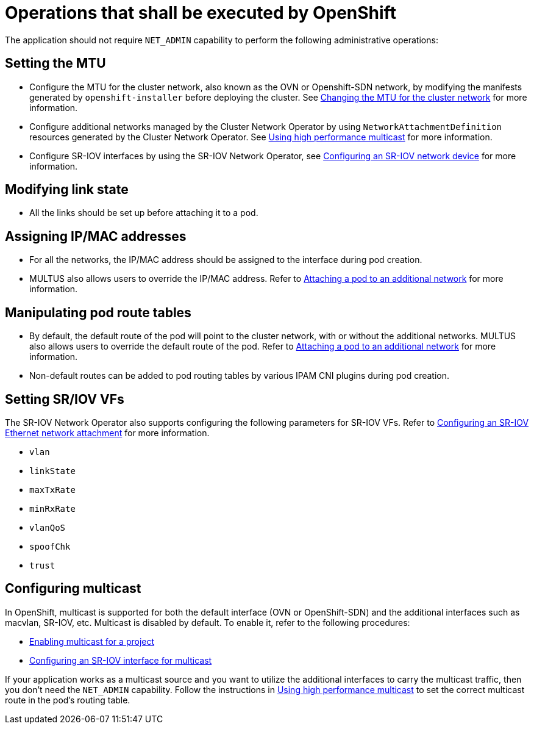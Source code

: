 [id="cnf-best-practices-openshift-operations"]
= Operations that shall be executed by OpenShift

The application should not require `NET_ADMIN` capability to perform the following administrative operations:

[id="cnf-best-practices-mtu-setting"]
== Setting the MTU

* Configure the MTU for the cluster network, also known as the OVN or Openshift-SDN network, by modifying the manifests generated by `openshift-installer` before deploying the cluster. See link:https://docs.openshift.com/container-platform/latest/networking/changing-cluster-network-mtu.html[Changing the MTU for the cluster network] for more information.

* Configure additional networks managed by the Cluster Network Operator by using `NetworkAttachmentDefinition` resources generated by the Cluster Network Operator. See link:https://docs.openshift.com/container-platform/latest/networking/hardware_networks/using-sriov-multicast.html[Using high performance multicast] for more information.

* Configure SR-IOV interfaces by using the SR-IOV Network Operator, see link:https://docs.openshift.com/container-platform/latest/networking/hardware_networks/configuring-sriov-device.html[Configuring an SR-IOV network device] for more information.

[id="cnf-best-practices-link-state-modification"]
== Modifying link state

* All the links should be set up before attaching it to a pod.

[id="cnf-best-practices-ip/mac-address-assignment"]
== Assigning IP/MAC addresses

* For all the networks, the IP/MAC address should be assigned to the interface during pod creation.

* MULTUS also allows users to override the IP/MAC address. Refer to link:https://docs.openshift.com/container-platform/latest/networking/multiple_networks/attaching-pod.html[Attaching a pod to an additional network] for more information.

[id="cnf-best-practices-manipulate-pod’s-route-table"]
== Manipulating pod route tables

* By default, the default route of the pod will point to the cluster network, with or without the additional networks. MULTUS also allows users to override the default route of the pod. Refer to link:https://docs.openshift.com/container-platform/latest/networking/multiple_networks/attaching-pod.html[Attaching a pod to an additional network] for more information.

* Non-default routes can be added to pod routing tables by various IPAM CNI plugins during pod creation.

[id="cnf-best-practices-sr/iov-vf-setting"]
== Setting SR/IOV VFs

The SR-IOV Network Operator also supports configuring the following parameters for SR-IOV VFs. Refer to link:https://docs.openshift.com/container-platform/latest/networking/hardware_networks/configuring-sriov-net-attach.html[Configuring an SR-IOV Ethernet network attachment] for more information.

* `vlan`
* `linkState`
* `maxTxRate`
* `minRxRate`
* `vlanQoS`
* `spoofChk`
* `trust`

[id="cnf-best-practices-multicast"]
== Configuring multicast

In OpenShift, multicast is supported for both the default interface (OVN or OpenShift-SDN) and the additional interfaces such as macvlan, SR-IOV, etc. Multicast is disabled by default. To enable it, refer to the following procedures:

* link:https://docs.openshift.com/container-platform/latest/networking/openshift_sdn/enabling-multicast.html[Enabling multicast for a project]
* link:https://docs.openshift.com/container-platform/latest/networking/hardware_networks/using-sriov-multicast.html#nw-using-an-sriov-interface-for-multicast_using-sriov-multicast[Configuring an SR-IOV interface for multicast]

If your application works as a multicast source and you want to utilize the additional interfaces to carry the multicast traffic, then you don’t need the `NET_ADMIN` capability. Follow the instructions in link:https://docs.openshift.com/container-platform/latest/networking/hardware_networks/using-sriov-multicast.html[Using high performance multicast] to set the correct multicast route in the pod’s routing table.

